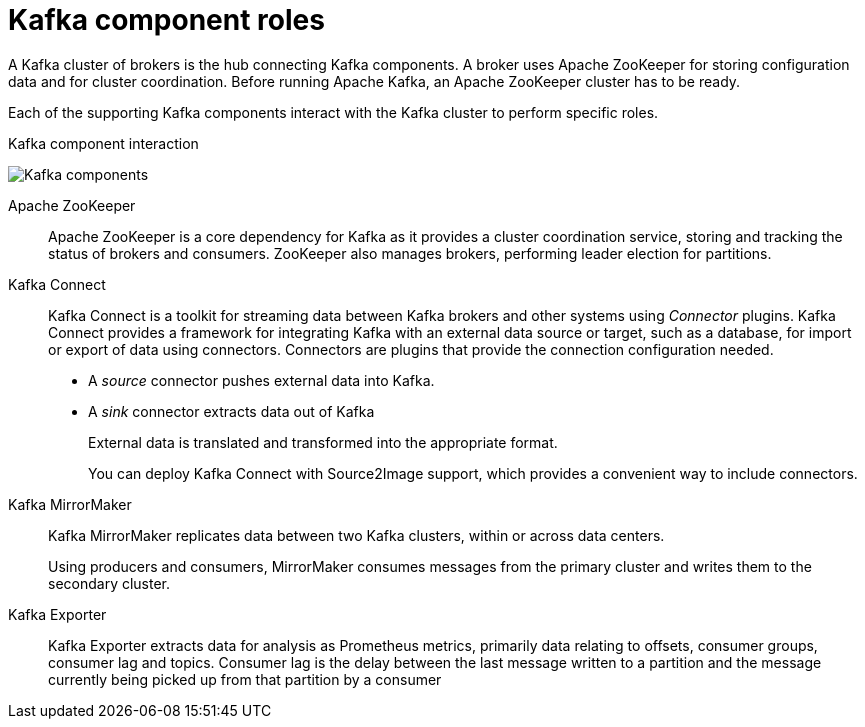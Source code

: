 // This module is included in:
//
// overview/assembly-kafka-components.adoc

// UserStory: Explain Kafka's supporting components

[id="kafka-concepts-components_{context}"]
= Kafka component roles
//In the title of concept modules, include nouns or noun phrases that are used in the body text. This helps readers and search engines find the information quickly.
//Do not start the title of concept modules with a verb. See also _Wording of headings_ in _The IBM Style Guide_.

A Kafka cluster of brokers is the hub connecting Kafka components.
A broker uses Apache ZooKeeper for storing configuration data and for cluster coordination.
Before running Apache Kafka, an Apache ZooKeeper cluster has to be ready.

Each of the supporting Kafka components interact with the Kafka cluster to perform specific roles.

.Kafka component interaction

image:overview/kafka-concepts-supporting-components.png[Kafka components]

Apache ZooKeeper:: Apache ZooKeeper is a core dependency for Kafka as it provides a cluster coordination service, storing and tracking the status of brokers and consumers. ZooKeeper also manages brokers, performing leader election for partitions.
Kafka Connect:: Kafka Connect is a toolkit for streaming data between Kafka brokers and other systems using _Connector_ plugins.
Kafka Connect provides a framework for integrating Kafka with an external data source or target, such as a database, for import or export of data using connectors.
Connectors are plugins that provide the connection configuration needed.
+
* A _source_ connector pushes external data into Kafka.
* A _sink_ connector extracts data  out of Kafka
+
External data is translated and transformed into the appropriate format.
+
You can deploy Kafka Connect with Source2Image support, which provides a convenient way to include connectors.
Kafka MirrorMaker:: Kafka MirrorMaker replicates data between two Kafka clusters, within or across data centers.
+
Using producers and consumers, MirrorMaker consumes messages from the primary cluster and writes them to the secondary cluster.
Kafka Exporter:: Kafka Exporter extracts data for analysis as Prometheus metrics, primarily data relating to offsets, consumer groups, consumer lag and topics. Consumer lag is the delay between the last message written to a partition and the message currently being picked up from that partition by a consumer
